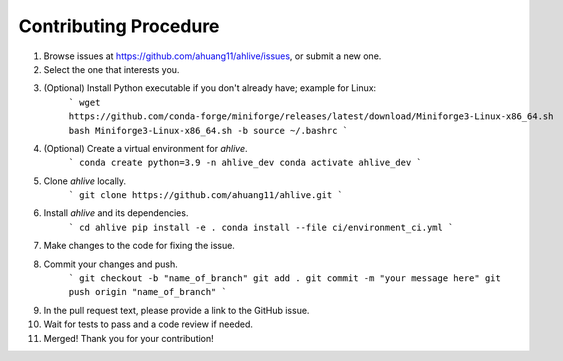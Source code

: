 Contributing Procedure
----------------------

1. Browse issues at https://github.com/ahuang11/ahlive/issues, or submit a new one.
2. Select the one that interests you.
3. (Optional) Install Python executable if you don't already have; example for Linux:
    ```
    wget https://github.com/conda-forge/miniforge/releases/latest/download/Miniforge3-Linux-x86_64.sh
    bash Miniforge3-Linux-x86_64.sh -b
    source ~/.bashrc
    ```
4. (Optional) Create a virtual environment for `ahlive`.
    ```
    conda create python=3.9 -n ahlive_dev
    conda activate ahlive_dev
    ```
5. Clone `ahlive` locally.
    ```
    git clone https://github.com/ahuang11/ahlive.git
    ```
6. Install `ahlive` and its dependencies.
    ```
    cd ahlive
    pip install -e .
    conda install --file ci/environment_ci.yml
    ```
7. Make changes to the code for fixing the issue.
8. Commit your changes and push.
    ```
    git checkout -b "name_of_branch"
    git add .
    git commit -m "your message here"
    git push origin "name_of_branch"
    ```
9. In the pull request text, please provide a link to the GitHub issue.
10. Wait for tests to pass and a code review if needed.
11. Merged! Thank you for your contribution!
